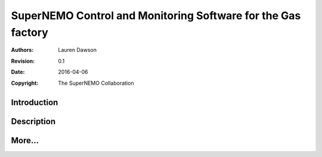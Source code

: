 ===============================================================
SuperNEMO Control and Monitoring Software for the Gas factory
===============================================================


:Authors: Lauren Dawson
:Revision: 0.1
:Date: 2016-04-06
:Copyright: The SuperNEMO Collaboration


Introduction
=============



Description
=============


More...
==========
